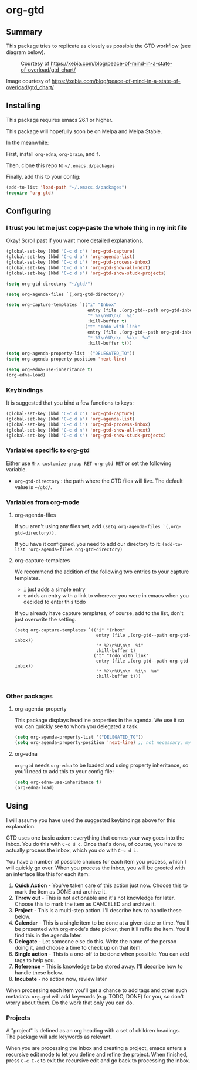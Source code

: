 * org-gtd
** Summary
This package tries to replicate as closely as possible the GTD workflow (see diagram below).
#+CAPTION: Courtesy of https://xebia.com/blog/peace-of-mind-in-a-state-of-overload/gtd_chart/
#+NAME: The GTD Workflow
[[file:gtd_chart.png]]

Image courtesy of https://xebia.com/blog/peace-of-mind-in-a-state-of-overload/gtd_chart/
** Installing

This package requires emacs 26.1 or higher.

This package will hopefully soon be on Melpa and Melpa Stable.

In the meanwhile:

First, install ~org-edna~, ~org-brain~, and ~f~.

Then, clone this repo to =~/.emacs.d/packages=

Finally, add this to your config:

#+begin_src emacs-lisp
(add-to-list 'load-path "~/.emacs.d/packages")
(require 'org-gtd)
#+end_src

** Configuring

*** I trust you let me just copy-paste the whole thing in my init file
Okay! Scroll past if you want more detailed explanations.

#+begin_src emacs-lisp
  (global-set-key (kbd "C-c d c") 'org-gtd-capture)
  (global-set-key (kbd "C-c d a") 'org-agenda-list)
  (global-set-key (kbd "C-c d i") 'org-gtd-process-inbox)
  (global-set-key (kbd "C-c d n") 'org-gtd-show-all-next)
  (global-set-key (kbd "C-c d s") 'org-gtd-show-stuck-projects)

  (setq org-gtd-directory "~/gtd/")

  (setq org-agenda-files `(,org-gtd-directory))

  (setq org-capture-templates `(("i" "Inbox"
                                 entry (file ,(org-gtd--path org-gtd-inbox))
                                 "* %?\n%U\n\n  %i"
                                 :kill-buffer t)
                                ("t" "Todo with link"
                                 entry (file ,(org-gtd--path org-gtd-inbox))
                                 "* %?\n%U\n\n  %i\n  %a"
                                 :kill-buffer t)))

  (setq org-agenda-property-list '("DELEGATED_TO"))
  (setq org-agenda-property-position 'next-line)

  (setq org-edna-use-inheritance t)
  (org-edna-load)
#+end_src
*** Keybindings
It is suggested that you bind a few functions to keys:

#+begin_src emacs-lisp
  (global-set-key (kbd "C-c d c") 'org-gtd-capture)
  (global-set-key (kbd "C-c d a") 'org-agenda-list)
  (global-set-key (kbd "C-c d i") 'org-gtd-process-inbox)
  (global-set-key (kbd "C-c d n") 'org-gtd-show-all-next)
  (global-set-key (kbd "C-c d s") 'org-gtd-show-stuck-projects)
#+end_src

*** Variables specific to org-gtd
Either use ~M-x customize-group RET org-gtd RET~ or set the following variable.

- ~org-gtd-directory~ : the path where the GTD files will live. The default value is =~/gtd/=.
*** Variables from org-mode
**** org-agenda-files
If you aren't using any files yet, add ~(setq org-agenda-files `(,org-gtd-directory))~.

If you have it configured, you need to add our directory to it: ~(add-to-list 'org-agenda-files org-gtd-directory)~
**** org-capture-templates
We recommend the addition of the following two entries to your capture templates.

- ~i~ just adds a simple entry
- ~t~ adds an entry with a link to wherever you were in emacs when you decided to enter this todo

If you already have capture templates, of course, add to the list, don't just overwrite the setting.
#+begin_src elisp
  (setq org-capture-templates `(("i" "Inbox"
                                 entry (file ,(org-gtd--path org-gtd-inbox))
                                 "* %?\n%U\n\n  %i"
                                 :kill-buffer t)
                                ("t" "Todo with link"
                                 entry (file ,(org-gtd--path org-gtd-inbox))
                                 "* %?\n%U\n\n  %i\n  %a"
                                 :kill-buffer t)))

#+end_src
*** Other packages
**** org-agenda-property
This package displays headline properties in the agenda. We use it so you can quickly see to whom you delegated a task.

#+begin_src emacs-lisp
(setq org-agenda-property-list '("DELEGATED_TO"))
(setq org-agenda-property-position 'next-line) ;; not necessary, my preference
#+end_src

**** org-edna
~org-gtd~ needs ~org-edna~ to be loaded and using property inheritance, so you'll need to add this to your config file:

#+begin_src emacs-lisp
(setq org-edna-use-inheritance t)
(org-edna-load)
#+end_src

** Using

I will assume you have used the suggested keybindings above for this explanation.

GTD uses one basic axiom: everything that comes your way goes into the inbox. You do this with ~C-c d c~. Once that's done, of course, you have to actually process the inbox, which you do with ~C-c d i~.

You have a number of possible choices for each item you process, which I will quickly go over. When you process the inbox, you will be greeted with an interface like this for each item:

[[file:ogpi-1.png]]

1. *Quick Action*  - You've taken care of this action just now. Choose this to mark the item as DONΕ and archive it.
2. *Throw out*     - This is not actionable and it's not knowledge for later. Choose this to mark the item as CANCELED and archive it.
3. *Project*       - This is a multi-step action. I'll describe how to handle these below.
4. *Calendar*      - This is a single item to be done at a given date or time. You'll be presented with org-mode's date picker, then it'll refile the item. You'll find this in the agenda later.
5. *Delegate*      - Let someone else do this. Write the name of the person doing it, and choose a time to check up on that item.
6. *Single action* - This is a one-off to be done when possible. You can add tags to help you.
7. *Reference*     - This is knowledge to be stored away. I'll describe how to handle these below.
8. *Incubate*      - no action now, review later

When processing each item you'll get a chance to add tags and other such metadata. ~org-gtd~ will add keywords (e.g. TODO, DONE) for you, so don't worry about them. Do the work that only you can do.

*** Projects
A "project" is defined as an org heading with a set of children headings.
The package will add keywords as relevant.

When you are processing the inbox and creating a project, emacs enters a recursive edit mode to let you define and refine the project. When finished, press ~C-c C-c~ to exit the recursive edit and go back to processing the inbox.
